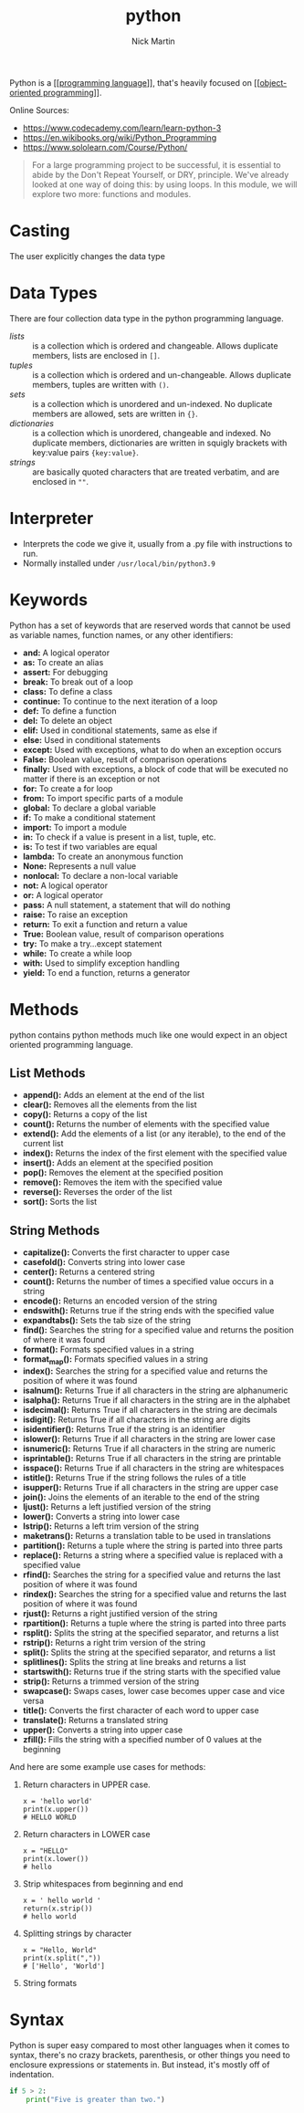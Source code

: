 #+title: python
#+author: Nick Martin
#+email: nmartin84@gmail.com
#+created: [2021-01-17 13:20]
#+roam_tags:

Python is a [[[[file:../programming/202101161003-programming_language.org][programming language]]]], that's heavily focused on
[[[[file:../programming/202101171440-object_oriented_programming.org][object-oriented programming]]]].

Online Sources:
- https://www.codecademy.com/learn/learn-python-3
- https://en.wikibooks.org/wiki/Python_Programming
- https://www.sololearn.com/Course/Python/

#+BEGIN_QUOTE
For a large programming project to be successful, it is essential to abide by
the Don't Repeat Yourself, or DRY, principle. We've already looked at one way of
doing this: by using loops. In this module, we will explore two more: functions
and modules.
#+END_QUOTE

* Casting
The user explicitly changes the data type

* Data Types
 There are four collection data type in the python programming language.
- [[lists]] :: is a collection which is ordered and changeable. Allows duplicate members, lists are enclosed in =[]=.
- [[tuples]] :: is a collection which is ordered and un-changeable. Allows duplicate members, tuples are written with =()=.
- [[sets]] :: is a collection which is unordered and un-indexed. No duplicate members are allowed, sets are written in ={}=.
- [[dictionaries]] :: is a collection which is unordered, changeable and indexed. No duplicate members, dictionaries are written in squigly brackets with key:value pairs ={key:value}=.
- [[strings]] :: are basically quoted characters that are treated verbatim, and are enclosed in =""=.
* Interpreter
- Interprets the code we give it, usually from a .py file with instructions to run.
- Normally installed under =/usr/local/bin/python3.9=

* Keywords
Python has a set of keywords that are reserved words that cannot be used as
variable names, function names, or any other identifiers:

- *and:* A logical operator
- *as:* To create an alias
- *assert:* For debugging
- *break:* To break out of a loop
- *class:* To define a class
- *continue:* To continue to the next iteration of a loop
- *def:* To define a function
- *del:* To delete an object
- *elif:* Used in conditional statements, same as else if
- *else:* Used in conditional statements
- *except:* Used with exceptions, what to do when an exception occurs
- *False:* Boolean value, result of comparison operations
- *finally:* Used with exceptions, a block of code that will be executed
  no matter if there is an exception or not
- *for:* To create a for loop
- *from:* To import specific parts of a module
- *global:* To declare a global variable
- *if:* To make a conditional statement
- *import:* To import a module
- *in:* To check if a value is present in a list, tuple, etc.
- *is:* To test if two variables are equal
- *lambda:* To create an anonymous function
- *None:* Represents a null value
- *nonlocal:* To declare a non-local variable
- *not:* A logical operator
- *or:* A logical operator
- *pass:* A null statement, a statement that will do nothing
- *raise:* To raise an exception
- *return:* To exit a function and return a value
- *True:* Boolean value, result of comparison operations
- *try:* To make a try...except statement
- *while:* To create a while loop
- *with:* Used to simplify exception handling
- *yield:* To end a function, returns a generator
* Methods
python contains python methods much like one would expect in an object oriented
programming language.

** List Methods
- *append():* Adds an element at the end of the list
- *clear():* Removes all the elements from the list
- *copy():* Returns a copy of the list
- *count():* Returns the number of elements with the specified value
- *extend():* Add the elements of a list (or any iterable), to the end
  of the current list
- *index():* Returns the index of the first element with the specified
  value
- *insert():* Adds an element at the specified position
- *pop():* Removes the element at the specified position
- *remove():* Removes the item with the specified value
- *reverse():* Reverses the order of the list
- *sort():* Sorts the list
** String Methods
:PROPERTIES:
:ID:       f943b0db-5b9b-46aa-91bc-691cb5f90c86
:END:
- *capitalize():* Converts the first character to upper case
- *casefold():* Converts string into lower case
- *center():* Returns a centered string
- *count():* Returns the number of times a specified value occurs in a
  string
- *encode():* Returns an encoded version of the string
- *endswith():* Returns true if the string ends with the specified value
- *expandtabs():* Sets the tab size of the string
- *find():* Searches the string for a specified value and returns the
  position of where it was found
- *format():* Formats specified values in a string
- *format_map():* Formats specified values in a string
- *index():* Searches the string for a specified value and returns the
  position of where it was found
- *isalnum():* Returns True if all characters in the string are
  alphanumeric
- *isalpha():* Returns True if all characters in the string are in the
  alphabet
- *isdecimal():* Returns True if all characters in the string are
  decimals
- *isdigit():* Returns True if all characters in the string are digits
- *isidentifier():* Returns True if the string is an identifier
- *islower():* Returns True if all characters in the string are lower
  case
- *isnumeric():* Returns True if all characters in the string are
  numeric
- *isprintable():* Returns True if all characters in the string are
  printable
- *isspace():* Returns True if all characters in the string are
  whitespaces
- *istitle():* Returns True if the string follows the rules of a title
- *isupper():* Returns True if all characters in the string are upper
  case
- *join():* Joins the elements of an iterable to the end of the string
- *ljust():* Returns a left justified version of the string
- *lower():* Converts a string into lower case
- *lstrip():* Returns a left trim version of the string
- *maketrans():* Returns a translation table to be used in translations
- *partition():* Returns a tuple where the string is parted into three
  parts
- *replace():* Returns a string where a specified value is replaced with
  a specified value
- *rfind():* Searches the string for a specified value and returns the
  last position of where it was found
- *rindex():* Searches the string for a specified value and returns the
  last position of where it was found
- *rjust():* Returns a right justified version of the string
- *rpartition():* Returns a tuple where the string is parted into three
  parts
- *rsplit():* Splits the string at the specified separator, and returns
  a list
- *rstrip():* Returns a right trim version of the string
- *split():* Splits the string at the specified separator, and returns a
  list
- *splitlines():* Splits the string at line breaks and returns a list
- *startswith():* Returns true if the string starts with the specified
  value
- *strip():* Returns a trimmed version of the string
- *swapcase():* Swaps cases, lower case becomes upper case and vice
  versa
- *title():* Converts the first character of each word to upper case
- *translate():* Returns a translated string
- *upper():* Converts a string into upper case
- *zfill():* Fills the string with a specified number of 0 values at the
  beginning

And here are some example use cases for methods:

1. Return characters in UPPER case.

   #+BEGIN_EXAMPLE
     x = 'hello world'
     print(x.upper())
     # HELLO WORLD
   #+END_EXAMPLE

2. Return characters in LOWER case

   #+BEGIN_EXAMPLE
     x = "HELLO"
     print(x.lower())
     # hello
   #+END_EXAMPLE

3. Strip whitespaces from beginning and end

   #+BEGIN_EXAMPLE
     x = ' hello world '
     return(x.strip())
     # hello world
   #+END_EXAMPLE

4. Splitting strings by character

   #+BEGIN_EXAMPLE
     x = "Hello, World"
     print(x.split(","))
     # ['Hello', 'World']
   #+END_EXAMPLE

5. String formats
* Syntax
Python is super easy compared to most other languages when it comes to syntax,
there's no crazy brackets, parenthesis, or other things you need to enclosure
expressions or statements in. But instead, it's mostly off of indentation.

#+BEGIN_SRC python
if 5 > 2:
    print("Five is greater than two.")
#+END_SRC
